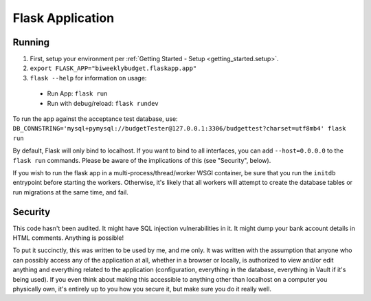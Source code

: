 .. _flask_app:

Flask Application
=================

Running
-------

1. First, setup your environment per :ref:`Getting Started - Setup <getting_started.setup>`.
2. ``export FLASK_APP="biweeklybudget.flaskapp.app"``
3. ``flask --help`` for information on usage:

  * Run App: ``flask run``
  * Run with debug/reload: ``flask rundev``

To run the app against the acceptance test database, use: ``DB_CONNSTRING='mysql+pymysql://budgetTester@127.0.0.1:3306/budgettest?charset=utf8mb4' flask run``

By default, Flask will only bind to localhost. If you want to bind to all interfaces, you can add ``--host=0.0.0.0`` to the ``flask run`` commands. Please be aware of the implications of this (see "Security", below).

If you wish to run the flask app in a multi-process/thread/worker WSGI container,
be sure that you run the ``initdb`` entrypoint before starting the workers. Otherwise,
it's likely that all workers will attempt to create the database tables or run migrations
at the same time, and fail.

Security
--------

This code hasn't been audited. It might have SQL injection vulnerabilities in it. It might dump your bank account details in HTML comments. Anything is possible!

To put it succinctly, this was written to be used by me, and me only. It was written with the assumption that anyone who can possibly access any of the application at all, whether in a browser or locally, is authorized to view and/or edit anything and everything related to the application (configuration, everything in the database, everything in Vault if it's being used). If you even think about making this accessible to anything other than localhost on a computer you physically own, it's entirely up to you how you secure it, but make sure you do it really well.
